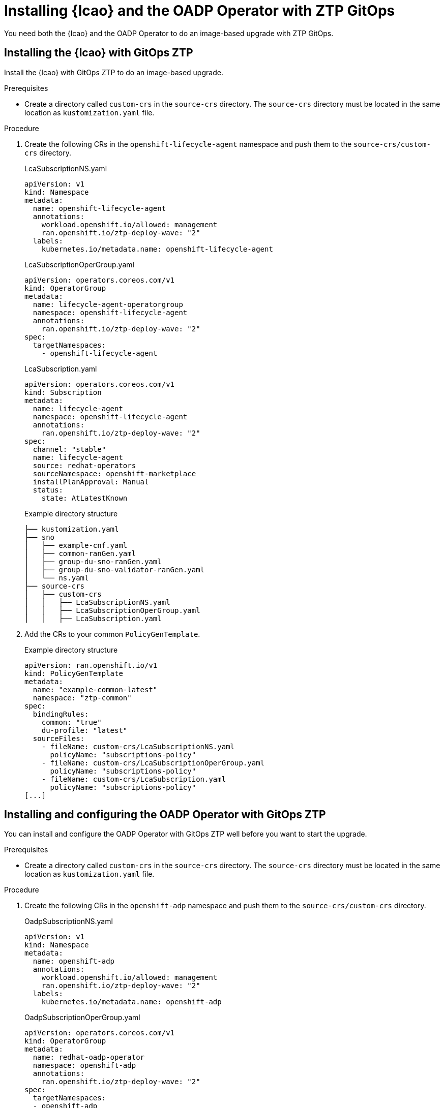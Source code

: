 // Module included in the following assemblies:
// * edge_computing/image-based-upgrade/cnf-preparing-for-image-based-upgrade.adoc

:_mod-docs-content-type: PROCEDURE
[id="zp-image-based-upgrade-installing-operators-with-gitops_{context}"]
= Installing {lcao} and the OADP Operator with ZTP GitOps

You need both the {lcao} and the OADP Operator to do an image-based upgrade with ZTP GitOps.

[id="zp-image-based-upgrade-installing-lcao-with-gitops_{context}"]
== Installing the {lcao} with GitOps ZTP

Install the {lcao} with GitOps ZTP to do an image-based upgrade.

.Prerequisites

* Create a directory called `custom-crs` in the `source-crs` directory. The `source-crs` directory must be located in the same location as `kustomization.yaml` file.

.Procedure

. Create the following CRs in the `openshift-lifecycle-agent` namespace and push them to the `source-crs/custom-crs` directory.
+
--
.LcaSubscriptionNS.yaml
[source,yaml]
----
apiVersion: v1
kind: Namespace
metadata:
  name: openshift-lifecycle-agent
  annotations:
    workload.openshift.io/allowed: management
    ran.openshift.io/ztp-deploy-wave: "2"
  labels:
    kubernetes.io/metadata.name: openshift-lifecycle-agent
----

.LcaSubscriptionOperGroup.yaml
[source,yaml]
----
apiVersion: operators.coreos.com/v1
kind: OperatorGroup
metadata:
  name: lifecycle-agent-operatorgroup
  namespace: openshift-lifecycle-agent
  annotations:
    ran.openshift.io/ztp-deploy-wave: "2"
spec:
  targetNamespaces:
    - openshift-lifecycle-agent
----

.LcaSubscription.yaml
[source,yaml]
----
apiVersion: operators.coreos.com/v1
kind: Subscription
metadata:
  name: lifecycle-agent
  namespace: openshift-lifecycle-agent
  annotations:
    ran.openshift.io/ztp-deploy-wave: "2"
spec:
  channel: "stable"
  name: lifecycle-agent
  source: redhat-operators
  sourceNamespace: openshift-marketplace
  installPlanApproval: Manual
  status:
    state: AtLatestKnown
----

.Example directory structure
[source,terminal]
----
├── kustomization.yaml
├── sno
│   ├── example-cnf.yaml
│   ├── common-ranGen.yaml
│   ├── group-du-sno-ranGen.yaml
│   ├── group-du-sno-validator-ranGen.yaml
│   └── ns.yaml
├── source-crs
│   ├── custom-crs
│   │   ├── LcaSubscriptionNS.yaml
│   │   ├── LcaSubscriptionOperGroup.yaml
│   │   ├── LcaSubscription.yaml
----
--

. Add the CRs to your common `PolicyGenTemplate`.
+
.Example directory structure
[source,yaml]
----
apiVersion: ran.openshift.io/v1
kind: PolicyGenTemplate
metadata:
  name: "example-common-latest"
  namespace: "ztp-common"
spec:
  bindingRules:
    common: "true"
    du-profile: "latest"
  sourceFiles:
    - fileName: custom-crs/LcaSubscriptionNS.yaml
      policyName: "subscriptions-policy"
    - fileName: custom-crs/LcaSubscriptionOperGroup.yaml
      policyName: "subscriptions-policy"
    - fileName: custom-crs/LcaSubscription.yaml
      policyName: "subscriptions-policy"
[...]
----

[id="zp-image-based-upgrade-installing-oadp-with-gitops_{context}"]
== Installing and configuring the OADP Operator with GitOps ZTP

You can install and configure the OADP Operator with GitOps ZTP well before you want to start the upgrade.

.Prerequisites

* Create a directory called `custom-crs` in the `source-crs` directory. The `source-crs` directory must be located in the same location as `kustomization.yaml` file.

.Procedure

. Create the following CRs in the `openshift-adp` namespace and push them to the `source-crs/custom-crs` directory.
+
--
.OadpSubscriptionNS.yaml
[source,yaml]
----
apiVersion: v1
kind: Namespace
metadata:
  name: openshift-adp
  annotations:
    workload.openshift.io/allowed: management
    ran.openshift.io/ztp-deploy-wave: "2"
  labels:
    kubernetes.io/metadata.name: openshift-adp
----

.OadpSubscriptionOperGroup.yaml
[source,yaml]
----
apiVersion: operators.coreos.com/v1
kind: OperatorGroup
metadata:
  name: redhat-oadp-operator
  namespace: openshift-adp
  annotations:
    ran.openshift.io/ztp-deploy-wave: "2"
spec:
  targetNamespaces:
  - openshift-adp
----

.OadpSubscription.yaml
[source,yaml]
----
apiVersion: operators.coreos.com/v1
kind: Subscription
metadata:
  name: redhat-oadp-operator
  namespace: openshift-adp
  annotations:
    ran.openshift.io/ztp-deploy-wave: "2"
spec:
  channel: stable-1.3
  name: redhat-oadp-operator
  source: redhat-operators
  sourceNamespace: openshift-marketplace
  installPlanApproval: Manual
status:
  state: AtLatestKnown
----

.OadpOperatorStatus.yaml
[source,yaml]
----
apiVersion: operators.coreos.com/v1
kind: Operator
metadata:
  name: redhat-oadp-operator.openshift-adp
  annotations:
    ran.openshift.io/ztp-deploy-wave: "2"
status:
  components:
    refs:
    - kind: Subscription
      namespace: openshift-adp
      conditions:
      - type: CatalogSourcesUnhealthy
        status: "False"
    - kind: InstallPlan
      namespace: openshift-adp
      conditions:
      - type: Installed
        status: "True"
    - kind: ClusterServiceVersion
      namespace: openshift-adp
      conditions:
      - type: Succeeded
        status: "True"
        reason: InstallSucceeded
----

.Example directory structure
[source,terminal]
----
├── kustomization.yaml
├── sno
│   ├── example-cnf.yaml
│   ├── common-ranGen.yaml
│   ├── group-du-sno-ranGen.yaml
│   ├── group-du-sno-validator-ranGen.yaml
│   └── ns.yaml
├── source-crs
│   ├── custom-crs
│   │   ├── OadpSubscriptionNS.yaml
│   │   ├── OadpSubscriptionOperGroup.yaml
│   │   ├── OadpSubscription.yaml
│   │   ├── OadpOperatorStatus.yaml
----
--

. Add the CRs to your common `PolicyGenTemplate`.
+
.Example directory structure
+
[source,yaml]
----
apiVersion: ran.openshift.io/v1
kind: PolicyGenTemplate
metadata:
  name: "example-common-latest"
  namespace: "ztp-common"
spec:
  bindingRules:
    common: "true"
    du-profile: "latest"
  sourceFiles:
    - fileName: custom-crs/OadpSubscriptionNS.yaml
      policyName: "subscriptions-policy"
    - fileName: custom-crs/OadpSubscriptionOperGroup.yaml
      policyName: "subscriptions-policy"
    - fileName: custom-crs/OadpSubscription.yaml
      policyName: "subscriptions-policy"
    - fileName: custom-crs/OadpOperatorStatus.yaml
      policyName: "subscriptions-policy"
[...]
----

. Create the `DataProtectionApplication` CR and the S3 secret.

.. Create the following CRs in your `source-crs/custom-crs` directory:
+
--
.DataProtectionApplication.yaml
[source,yaml]
----
apiVersion: oadp.openshift.io/v1
kind: DataProtectionApplication
metadata:
  name: dataprotectionapplication
  namespace: openshift-adp
  annotations:
    ran.openshift.io/ztp-deploy-wave: "100"
spec:
  configuration:
    restic:
      enable: false <1>
    velero:
      defaultPlugins:
        - aws
        - openshift
      resourceTimeout: 10m
  backupLocations:
    - velero:
        config:
          profile: "default"
          region: minio
          s3Url: $url
          insecureSkipTLSVerify: "true"
          s3ForcePathStyle: "true"
        provider: aws
        default: true
        credential:
          key: cloud
          name: cloud-credentials
        objectStorage:
          bucket: $bucketName <2>
          prefix: $prefixName <2>
status:
  conditions:
  - reason: Complete
    status: "True"
    type: Reconciled
----
<1> The `spec.configuration.restic.enable` field must be set to `false` for an image-based upgrade because persistent volume contents are retained and reused after the upgrade.
<2> The bucket defines the bucket name that is created in S3 backend. The prefix defines the name of the subdirectory that will be automatically created in the bucket. The combination of bucket and prefix must be unique for each target cluster to avoid interference between them. To ensure a unique storage directory for each target cluster, you can use the {rh-rhacm} hub template function, for example, prefix: {{hub .ManagedClusterName hub}}.

.OadpSecret.yaml
[source,yaml]
----
apiVersion: v1
kind: Secret
metadata:
  name: cloud-credentials
  namespace: openshift-adp
  annotations:
    ran.openshift.io/ztp-deploy-wave: "100"
type: Opaque
----

.OadpBackupStorageLocationStatus.yaml
[source,yaml]
----
apiVersion: velero.io/v1
kind: BackupStorageLocation
metadata:
  namespace: openshift-adp
  annotations:
    ran.openshift.io/ztp-deploy-wave: "100"
status:
  phase: Available
----

The `OadpBackupStorageLocationStatus.yaml` CR verifies the availability of backup storage locations created by OADP.
--

.. Add the CRs to your site `PolicyGenTemplate` with overrides.
+
[source,yaml]
----
apiVersion: ran.openshift.io/v1
kind: PolicyGenTemplate
metadata:
  name: "example-cnf"
  namespace: "ztp-site"
spec:
  bindingRules:
    sites: "example-cnf"
    du-profile: "latest"
  mcp: "master"
  sourceFiles:
    ...
    - fileName: custom-crs/OadpSecret.yaml
      policyName: "config-policy"
      data:
        cloud: <your_credentials> <1>
    - fileName: custom-crs/DataProtectionApplication.yaml
      policyName: "config-policy"
      spec:
        backupLocations:
          - velero:
              config:
              config:
                region: minio
                s3Url: <your_S3_URL> <2>
                profile: "default"
                insecureSkipTLSVerify: "true"
                s3ForcePathStyle: "true"
              provider: aws
              default: true
              credential:
                key: cloud
                name: cloud-credentials
              objectStorage:
                bucket: <your_bucket_name> <3>
                prefix: <cluster-name> <3>
    - fileName: custom-crs/OadpBackupStorageLocationStatus.yaml
      policyName: "config-policy"
----
<1> Specify your credentials for your S3 storage backend.
<2> Specify the URL for your S3-compatible bucket.
<3> The `bucket` defines the bucket name that is created in S3 backend. The `prefix` defines the name of the subdirectory that will be automatically created in the `bucket`. The combination of `bucket` and `prefix` must be unique for each target cluster to avoid interference between them. To ensure a unique storage directory for each target cluster, you can use the {rh-rhacm} hub template function, for example, `prefix: {{hub .ManagedClusterName hub}}`.